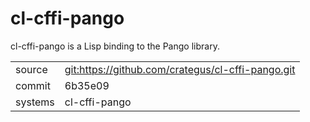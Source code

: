 * cl-cffi-pango

cl-cffi-pango is a Lisp binding to the Pango library.

|---------+---------------------------------------------------|
| source  | git:https://github.com/crategus/cl-cffi-pango.git |
| commit  | 6b35e09                                           |
| systems | cl-cffi-pango                                     |
|---------+---------------------------------------------------|
